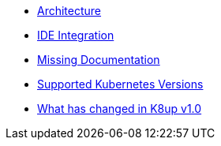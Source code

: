 * xref:k8up:ROOT:explanations/architecture.adoc[Architecture]
* xref:k8up:ROOT:explanations/ide.adoc[IDE Integration]
* xref:k8up:ROOT:explanations/missing-docs.adoc[Missing Documentation]
* xref:k8up:ROOT:explanations/supported-k8s-versions.adoc[Supported Kubernetes Versions]
* xref:k8up:ROOT:explanations/what-has-changed-in-v1.adoc[What has changed in K8up v1.0]

